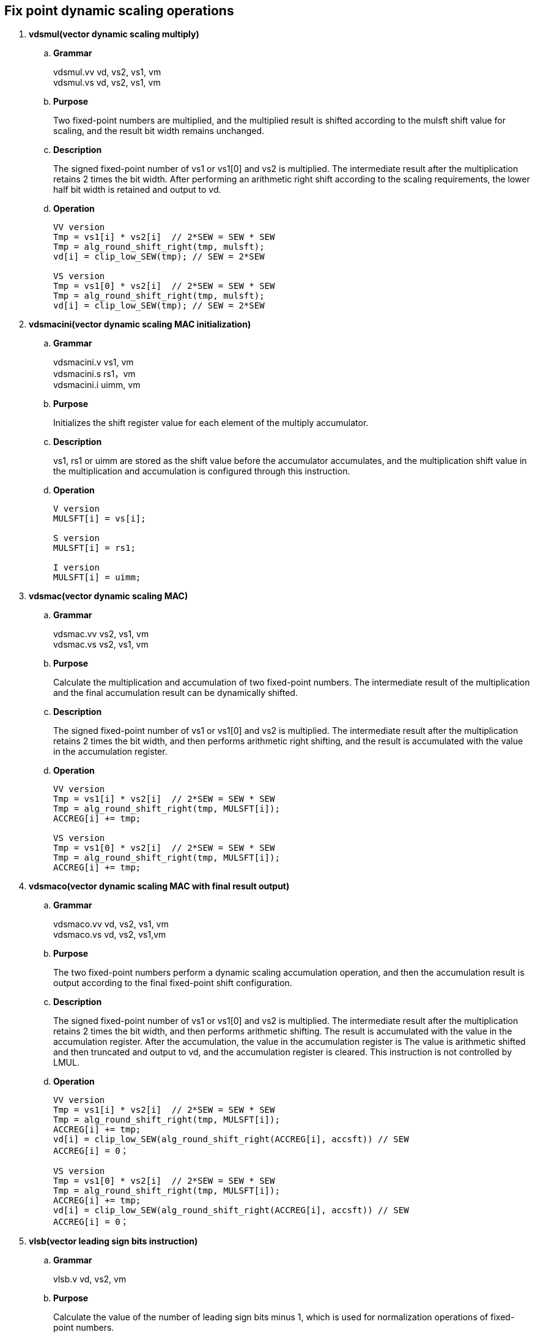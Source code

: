 [[chapter4]]
== Fix point dynamic scaling operations

. *vdsmul(vector dynamic scaling multiply)*
+
.. *Grammar*
+
vdsmul.vv vd, vs2, vs1, vm +
vdsmul.vs vd, vs2, vs1, vm +

.. *Purpose*
+
Two fixed-point numbers are multiplied, and the multiplied result is shifted according to the mulsft shift value for scaling, and the result bit width remains unchanged.

.. *Description*
+
The signed fixed-point number of vs1 or vs1[0] and vs2 is multiplied. The intermediate result after the multiplication retains 2 times the bit width. After performing an arithmetic right shift according to the scaling requirements, the lower half bit width is retained and output to vd.

.. *Operation*
+
----
VV version
Tmp = vs1[i] * vs2[i]  // 2*SEW = SEW * SEW
Tmp = alg_round_shift_right(tmp, mulsft);
vd[i] = clip_low_SEW(tmp); // SEW = 2*SEW

VS version
Tmp = vs1[0] * vs2[i]  // 2*SEW = SEW * SEW
Tmp = alg_round_shift_right(tmp, mulsft);
vd[i] = clip_low_SEW(tmp); // SEW = 2*SEW
----

. *vdsmacini(vector dynamic scaling MAC initialization)*
+
.. *Grammar*
+
vdsmacini.v vs1, vm +
vdsmacini.s rs1，vm +
vdsmacini.i uimm, vm +

.. *Purpose*
+
Initializes the shift register value for each element of the multiply accumulator.

.. *Description*
+
vs1, rs1 or uimm are stored as the shift value before the accumulator accumulates, and the multiplication shift value in the multiplication and accumulation is configured through this instruction.

.. *Operation*
+
----
V version
MULSFT[i] = vs[i];

S version
MULSFT[i] = rs1;

I version
MULSFT[i] = uimm;
----


. *vdsmac(vector dynamic scaling MAC)*
+
.. *Grammar*
+
vdsmac.vv vs2, vs1, vm +
vdsmac.vs vs2, vs1, vm +

.. *Purpose*
+
Calculate the multiplication and accumulation of two fixed-point numbers. The intermediate result of the multiplication and the final accumulation result can be dynamically shifted.

.. *Description*
+
The signed fixed-point number of vs1 or vs1[0] and vs2 is multiplied. The intermediate result after the multiplication retains 2 times the bit width, and then performs arithmetic right shifting, and the result is accumulated with the value in the accumulation register.

.. *Operation*
+
----
VV version
Tmp = vs1[i] * vs2[i]  // 2*SEW = SEW * SEW
Tmp = alg_round_shift_right(tmp, MULSFT[i]);
ACCREG[i] += tmp;

VS version
Tmp = vs1[0] * vs2[i]  // 2*SEW = SEW * SEW
Tmp = alg_round_shift_right(tmp, MULSFT[i]);
ACCREG[i] += tmp;
----

. *vdsmaco(vector dynamic scaling MAC with final result output)*
+
.. *Grammar*
+
vdsmaco.vv vd, vs2, vs1, vm +
vdsmaco.vs vd, vs2, vs1,vm +

.. *Purpose*
+
The two fixed-point numbers perform a dynamic scaling accumulation operation, and then the accumulation result is output according to the final fixed-point shift configuration.

.. *Description*
+
The signed fixed-point number of vs1 or vs1[0] and vs2 is multiplied. The intermediate result after the multiplication retains 2 times the bit width, and then performs arithmetic shifting. The result is accumulated with the value in the accumulation register. After the accumulation, the value in the accumulation register is The value is arithmetic shifted and then truncated and output to vd, and the accumulation register is cleared. This instruction is not controlled by LMUL.

.. *Operation*
+
----
VV version
Tmp = vs1[i] * vs2[i]  // 2*SEW = SEW * SEW
Tmp = alg_round_shift_right(tmp, MULSFT[i]);
ACCREG[i] += tmp;
vd[i] = clip_low_SEW(alg_round_shift_right(ACCREG[i], accsft)) // SEW
ACCREG[i] = 0；

VS version
Tmp = vs1[0] * vs2[i]  // 2*SEW = SEW * SEW
Tmp = alg_round_shift_right(tmp, MULSFT[i]);
ACCREG[i] += tmp;
vd[i] = clip_low_SEW(alg_round_shift_right(ACCREG[i], accsft)) // SEW
ACCREG[i] = 0；
----

. *vlsb(vector leading sign bits instruction)*
+
.. *Grammar*
+
vlsb.v vd, vs2, vm +

.. *Purpose*
+
Calculate the value of the number of leading sign bits minus 1, which is used for normalization operations of fixed-point numbers.

.. *Description*
+
vs2 stores fixed-point values, calculates the number of leading sign bits of each fixed-point value minus one, and outputs this value to vd.

.. *Operation*
+
----
vd[i] = lsb(vs2[i]);
----
